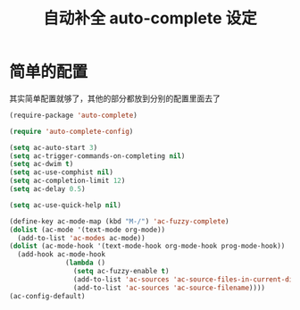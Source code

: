 #+TITLE: 自动补全 auto-complete 设定
* 简单的配置
其实简单配置就够了，其他的部分都放到分别的配置里面去了
#+BEGIN_SRC emacs-lisp
(require-package 'auto-complete)

(require 'auto-complete-config)

(setq ac-auto-start 3)
(setq ac-trigger-commands-on-completing nil)
(setq ac-dwim t)
(setq ac-use-comphist nil)
(setq ac-completion-limit 12)
(setq ac-delay 0.5)

(setq ac-use-quick-help nil)

(define-key ac-mode-map (kbd "M-/") 'ac-fuzzy-complete)
(dolist (ac-mode '(text-mode org-mode))
  (add-to-list 'ac-modes ac-mode))
(dolist (ac-mode-hook '(text-mode-hook org-mode-hook prog-mode-hook))
  (add-hook ac-mode-hook
              (lambda ()
                (setq ac-fuzzy-enable t)
                (add-to-list 'ac-sources 'ac-source-files-in-current-dir)
                (add-to-list 'ac-sources 'ac-source-filename))))
(ac-config-default)
#+END_SRC
